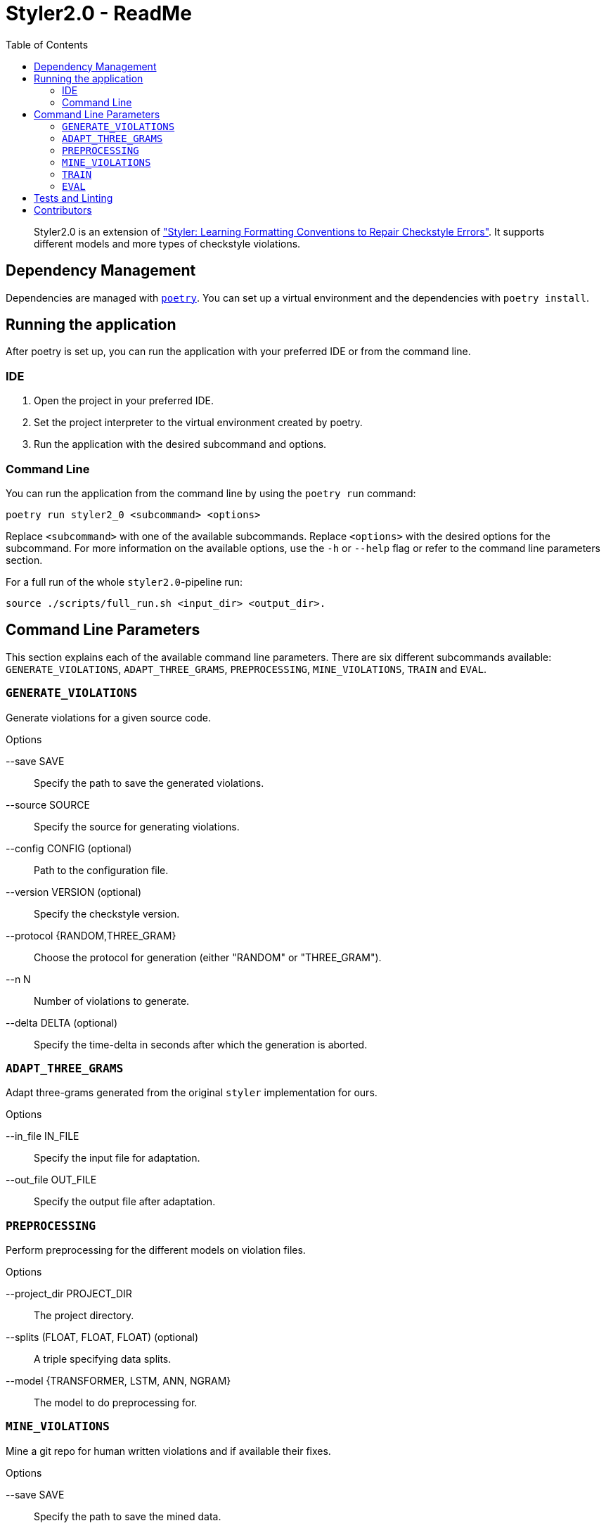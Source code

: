 = Styler2.0 - ReadMe
:icons: font
:toc:
:url-poetry: https://python-poetry.org/
:url-pre-commit: https://pre-commit.com/
:url-styler: https://github.com/ASSERT-KTH/styler

[abstract]
Styler2.0 is an extension of link:{url-styler}["Styler: Learning Formatting Conventions to Repair Checkstyle Errors"].
It supports different models and more types of checkstyle violations.

== Dependency Management

Dependencies are managed with link:{url-poetry}[`poetry`].
You can set up a virtual environment and the dependencies with `poetry install`.

== Running the application

After poetry is set up, you can run the application with your preferred IDE or from the command line.

=== IDE

1. Open the project in your preferred IDE.
2. Set the project interpreter to the virtual environment created by poetry.
3. Run the application with the desired subcommand and options.

=== Command Line

You can run the application from the command line by using the `poetry run` command:

[source,bash]
----
poetry run styler2_0 <subcommand> <options>
----

Replace `<subcommand>` with one of the available subcommands.
Replace `<options>` with the desired options for the subcommand.
For more information on the available options, use the `-h` or `--help` flag or refer to the command line parameters section.

For a full run of the whole `styler2.0`-pipeline run:
[source,bash]
----
source ./scripts/full_run.sh <input_dir> <output_dir>.
----

== Command Line Parameters

This section explains each of the available command line parameters.
There are six different subcommands available: `GENERATE_VIOLATIONS`, `ADAPT_THREE_GRAMS`, `PREPROCESSING`, `MINE_VIOLATIONS`, `TRAIN` and `EVAL`.

=== `GENERATE_VIOLATIONS`

Generate violations for a given source code.

.Options
--save SAVE:: Specify the path to save the generated violations.
--source SOURCE:: Specify the source for generating violations.
--config CONFIG (optional):: Path to the configuration file.
--version VERSION (optional):: Specify the checkstyle version.
--protocol {RANDOM,THREE_GRAM}:: Choose the protocol for generation (either "RANDOM" or "THREE_GRAM").
--n N:: Number of violations to generate.
--delta DELTA (optional):: Specify the time-delta in seconds after which the generation is aborted.

=== `ADAPT_THREE_GRAMS`

Adapt three-grams generated from the original `styler` implementation for ours.

.Options
--in_file IN_FILE:: Specify the input file for adaptation.
--out_file OUT_FILE:: Specify the output file after adaptation.

=== `PREPROCESSING`

Perform preprocessing for the different models on violation files.

.Options
--project_dir PROJECT_DIR:: The project directory.
--splits (FLOAT, FLOAT, FLOAT) (optional):: A triple specifying data splits.
--model {TRANSFORMER, LSTM, ANN, NGRAM}:: The model to do preprocessing for.

=== `MINE_VIOLATIONS`

Mine a git repo for human written violations and if available their fixes.

.Options
--save SAVE:: Specify the path to save the mined data.
--repo REPO:: Specify the repo that should be mined.

=== `TRAIN`

Train a model.

.Options
--path PATH:: The directory of the processed model data.
--epochs EPOCHS:: Number how many epoch the model should be trained.
--model {TRANSFORMER, LSTM, ANN, NGRAM}:: The model to be trained.

=== `EVAL`

Evaluate a model on mined violations.

.Options
--project_dir PROJECT_DIR:: The project_directory of styler2.0.
--top_k TOP_K:: Number of how many fixes should be sampled for each violation.
--model {TRANSFORMER, LSTM, ANN, NGRAM}:: The model to be evaluated.
--mine_violations_dir MINED_VIOLATIONS_DIR:: The path to the mined violations.


== Tests and Linting

The `Makefile` contains several examples how the unit-tests and various linters can be run using poetry.
Of course, you can use `make` directly, too.

This project also uses link:{url-pre-commit}[`pre-commit`] to automatically set up Git pre-commit hooks that run the relevant code formatting and linting tools.
You can set it up by running `poetry run pre-commit install`.
Then the code will be automatically formatted before every commit.

== Contributors
* link:{https://github.com/sphrilix}[Maximilian Jungwirth]
* link:{https://github.com/LuKrO2011}[Lukas Krodinger]
